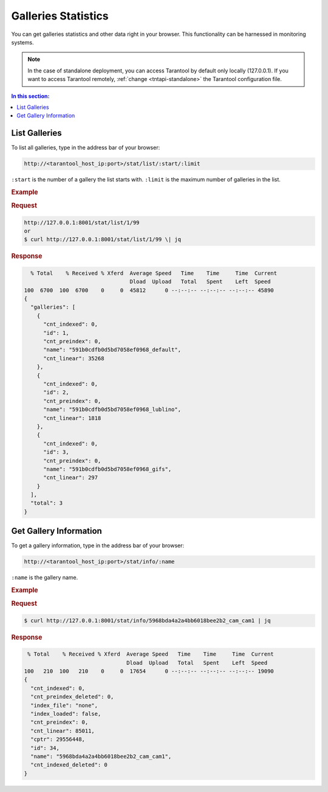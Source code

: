 .. _stats:

Galleries Statistics
================================

You can get galleries statistics and other data right in your browser. This functionality can be harnessed in monitoring systems.

.. note::
    In the case of standalone deployment, you can access Tarantool by default only locally (127.0.0.1). If you want to access Tarantool remotely, :ref:`change <tntapi-standalone>` the Tarantool configuration file.

.. contents:: In this section:

List Galleries
----------------------------

To list all galleries, type in the address bar of your browser:

.. code::

    http://<tarantool_host_ip:port>/stat/list/:start/:limit

``:start`` is the number of a gallery the list starts with.
``:limit`` is the maximum number of galleries in the list.

.. rubric:: Example

.. rubric:: Request

.. code::

    http://127.0.0.1:8001/stat/list/1/99 
    or
    $ curl http://127.0.0.1:8001/stat/list/1/99 \| jq


.. rubric:: Response 

.. code::

       % Total    % Received % Xferd  Average Speed   Time    Time     Time  Current
                                      Dload  Upload   Total   Spent    Left  Speed
     100  6700  100  6700    0     0  45812      0 --:--:-- --:--:-- --:--:-- 45890
     {
       "galleries": [
         {
           "cnt_indexed": 0,
           "id": 1,
           "cnt_preindex": 0,
           "name": "591b0cdfb0d5bd7058ef0968_default",
           "cnt_linear": 35268
         },
         {
           "cnt_indexed": 0,
           "id": 2,
           "cnt_preindex": 0,
           "name": "591b0cdfb0d5bd7058ef0968_lublino",
           "cnt_linear": 1818
         },
         {
           "cnt_indexed": 0,
           "id": 3,
           "cnt_preindex": 0,
           "name": "591b0cdfb0d5bd7058ef0968_gifs",
           "cnt_linear": 297
         }
       ],
       "total": 3
     }
                                            

Get Gallery Information
----------------------------

To get a gallery information, type in the address bar of your browser:

.. code::

    http://<tarantool_host_ip:port>/stat/info/:name

``:name`` is the gallery name.

.. rubric:: Example

.. rubric:: Request

.. code::

    $ curl http://127.0.0.1:8001/stat/info/5968bda4a2a4bb6018bee2b2_cam_cam1 | jq


.. rubric:: Response 

.. code::

      % Total    % Received % Xferd  Average Speed   Time    Time     Time  Current
                                     Dload  Upload   Total   Spent    Left  Speed
     100   210  100   210    0     0  17654      0 --:--:-- --:--:-- --:--:-- 19090
     {
       "cnt_indexed": 0,
       "cnt_preindex_deleted": 0,
       "index_file": "none",
       "index_loaded": false,
       "cnt_preindex": 0,
       "cnt_linear": 85011,
       "cptr": 29556448,
       "id": 34,
       "name": "5968bda4a2a4bb6018bee2b2_cam_cam1",
       "cnt_indexed_deleted": 0
     }




